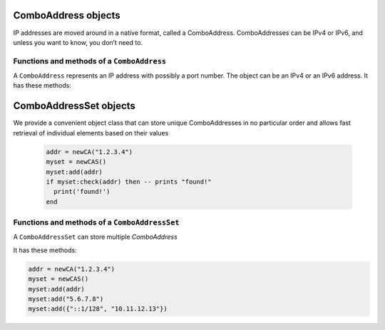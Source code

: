.. _ComboAddress:

ComboAddress objects
^^^^^^^^^^^^^^^^^^^^

IP addresses are moved around in a native format, called a ComboAddress.
ComboAddresses can be IPv4 or IPv6, and unless you want to know, you don’t need to.

Functions and methods of a ``ComboAddress``
~~~~~~~~~~~~~~~~~~~~~~~~~~~~~~~~~~~~~~~~~~~

.. function:: newCA(address) -> ComboAddress

  Returns a new :class:`ComboAddress` object based on address

  :param string address: The IP address, with optional port, to represent

  .. code-block:: lua

    addr = newCA("1.2.3.4")

.. class:: ComboAddress

  A ``ComboAddress`` represents an IP address with possibly a port number.
  The object can be an IPv4 or an IPv6 address.
  It has these methods:

  .. method:: ComboAddress:getPort() -> int

    Returns the port number.

  .. method:: ComboAddress:isIPv4() -> bool

    Returns true if the address is an IPv4, false otherwise

  .. method:: ComboAddress:isIPv6() -> bool

    Returns true if the address is an IPv6, false otherwise

  .. method:: ComboAddress:isMappedIPv4() -> bool

    Returns true if the address is an IPv4 mapped into an IPv6, false otherwise

  .. method:: ComboAddress:mapToIPv4() -> ComboAddress

    Convert an IPv4 address mapped in a v6 one into an IPv4.
    Returns a new ComboAddress

  .. method:: ComboAddress:toString() -> string

    Returns in human-friendly format

  .. method:: ComboAddress:getRaw() -> string

    Returns in raw bytes format format

  .. method:: ComboAddress:toStringWithPort() -> string

    Returns in human-friendly format, with port number

  .. method:: ComboAddress:truncate(bits)

    Truncate the ComboAddress to the specified number of bits.
    This essentially zeroes all bits after ``bits``.

    :param int bits: Amount of bits to truncate to

.. _ComboAddressSet:

ComboAddressSet objects
^^^^^^^^^^^^^^^^^^^^^^^

We provide a convenient object class that can store unique ComboAddresses in no particular
order and allows fast retrieval of individual elements based on their values

  .. code-block:: lua

    addr = newCA("1.2.3.4")
    myset = newCAS()
    myset:add(addr)
    if myset:check(addr) then -- prints "found!"
      print('found!')
    end

Functions and methods of a ``ComboAddressSet``
~~~~~~~~~~~~~~~~~~~~~~~~~~~~~~~~~~~~~~~~~~~~~~

.. function:: newCAS() -> ComboAddressSet

  Returns an empty :class:`ComboAddressSet` object

.. class:: ComboAddressSet

  A ``ComboAddressSet`` can store multiple `ComboAddress`

  It has these methods:

  .. method:: ComboAddressSet:add(addr)

    Add the given `addr` to set. `addr` can be of the following types

    :param ComboAddress addr: The `ComboAddress` object to add to set
    :param string addr: Handy way to add `ComboAddress` from its string representation
    :param [string] addr: Add the given list of addresses to the set

  .. code-block:: lua

    addr = newCA("1.2.3.4")
    myset = newCAS()
    myset:add(addr)
    myset:add("5.6.7.8")
    myset:add({"::1/128", "10.11.12.13"})
